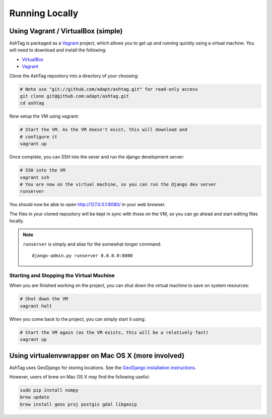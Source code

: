 Running Locally
===============

Using Vagrant / VirtualBox (simple)
-----------------------------------

AshTag is packaged as a `Vagrant`_ project, which allows you to get up and running 
quickly using a virtual machine. You will need to download and install the following:

- `VirtualBox`_
- `Vagrant`_

Clone the AshTag repository into a directory of your choosing:
    
.. code-block:: bash

    # Note use "git://github.com/adapt/ashtag.git" for read-only access
    git clone git@github.com:adapt/ashtag.git
    cd ashtag

Now setup the VM using vagrant:
    
.. code-block:: bash

    # Start the VM. As the VM doesn't exist, this will download and 
    # configure it
    vagrant up

Once complete, you can SSH into the sever and run the django development server:

.. code-block:: bash

    # SSH into the VM
    vagrant ssh
    # You are now on the virtual machine, so you can run the django dev server
    runserver

You should now be able to open http://127.0.0.1:8080/ in your web browser.

The files in your cloned repository will be kept in sync with those on the VM, so you 
can go ahead and start editing files locally.

.. note:: 

    ``runserver`` is simply and alias for the somewhat longer command::

        django-admin.py runserver 0.0.0.0:8080


Starting and Stopping the Virtual Machine
~~~~~~~~~~~~~~~~~~~~~~~~~~~~~~~~~~~~~~~~~

When you are finished working on the project, you can shut down the virtual machine to 
save on system resources:

.. code-block:: bash

    # Shut down the VM
    vagrant halt 

When you come back to the project, you can simply start it using:

.. code-block:: bash

    # Start the VM again (as the VM exists, this will be a relatively fast)
    vagrant up


Using virtualenvwrapper on Mac OS X (more involved)
---------------------------------------------------

AshTag uses GeoDjango for storing locations. See the `GeoDjango installation instructions`_.

However, users of brew on Mac OS X may find the following useful:

.. code-block:: bash
    
    sudo pip install numpy
    brew update
    brew install geos proj postgis gdal libgeoip

.. _GeoDjango installation instructions: https://docs.djangoproject.com/en/1.5/ref/contrib/gis/install/
.. _Vagrant: http://www.vagrantup.com/
.. _VirtualBox: https://www.virtualbox.org/
